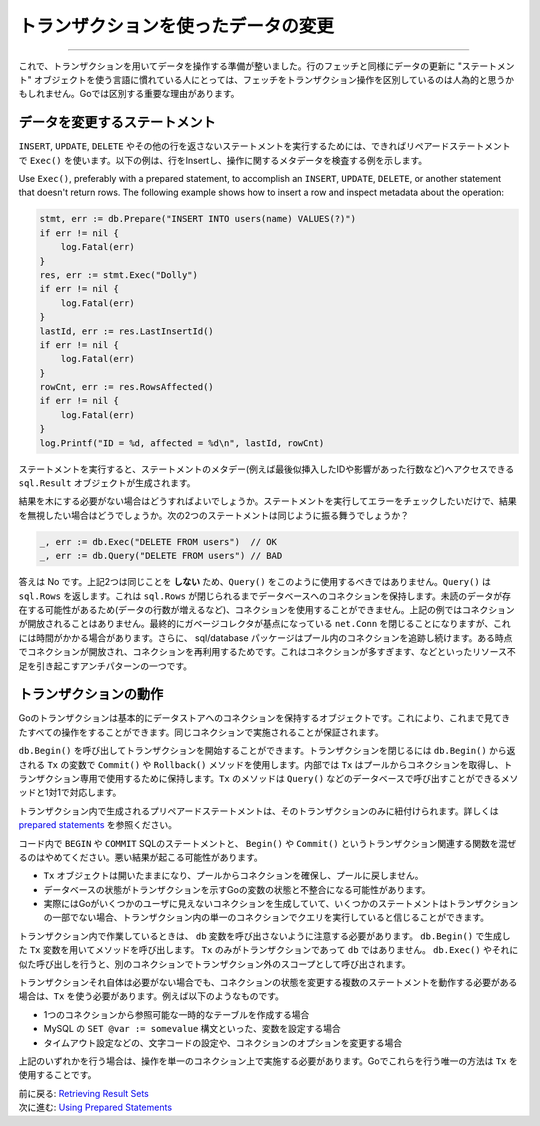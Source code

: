 ====================================================
トランザクションを使ったデータの変更
====================================================

----------------------------------

これで、トランザクションを用いてデータを操作する準備が整いました。行のフェッチと同様にデータの更新に "ステートメント" オブジェクトを使う言語に慣れている人にとっては、フェッチをトランザクション操作を区別しているのは人為的と思うかもしれません。Goでは区別する重要な理由があります。

データを変更するステートメント
===================================

``INSERT``, ``UPDATE``, ``DELETE`` やその他の行を返さないステートメントを実行するためには、できればリペアードステートメントで ``Exec()`` を使います。以下の例は、行をInsertし、操作に関するメタデータを検査する例を示します。

Use ``Exec()``, preferably with a prepared statement, to accomplish an
``INSERT``, ``UPDATE``, ``DELETE``, or another statement that doesn't
return rows. The following example shows how to insert a row and inspect
metadata about the operation:

.. code-block:: go

   stmt, err := db.Prepare("INSERT INTO users(name) VALUES(?)")
   if err != nil {
       log.Fatal(err)
   }
   res, err := stmt.Exec("Dolly")
   if err != nil {
       log.Fatal(err)
   }
   lastId, err := res.LastInsertId()
   if err != nil {
       log.Fatal(err)
   }
   rowCnt, err := res.RowsAffected()
   if err != nil {
       log.Fatal(err)
   }
   log.Printf("ID = %d, affected = %d\n", lastId, rowCnt)

ステートメントを実行すると、ステートメントのメタデー(例えば最後似挿入したIDや影響があった行数など)へアクセスできる ``sql.Result`` オブジェクトが生成されます。

結果を木にする必要がない場合はどうすればよいでしょうか。ステートメントを実行してエラーをチェックしたいだけで、結果を無視したい場合はどうでしょうか。次の2つのステートメントは同じように振る舞うでしょうか？

.. code-block:: go

   _, err := db.Exec("DELETE FROM users")  // OK
   _, err := db.Query("DELETE FROM users") // BAD

答えは No です。上記2つは同じことを **しない** ため、``Query()`` をこのように使用するべきではありません。``Query()`` は ``sql.Rows`` を返します。これは ``sql.Rows`` が閉じられるまでデータベースへのコネクションを保持します。未読のデータが存在する可能性があるため(データの行数が増えるなど)、コネクションを使用することができません。上記の例ではコネクションが開放されることはありません。最終的にガベージコレクタが基点になっている ``net.Conn`` を閉じることになりますが、これには時間がかかる場合があります。さらに、 sql/database パッケージはプール内のコネクションを追跡し続けます。ある時点でコネクションが開放され、コネクションを再利用するためです。これはコネクションが多すぎます、などといったリソース不足を引き起こすアンチパターンの一つです。

トランザクションの動作
============================

Goのトランザクションは基本的にデータストアへのコネクションを保持するオブジェクトです。これにより、これまで見てきたすべての操作をすることができます。同じコネクションで実施されることが保証されます。

``db.Begin()`` を呼び出してトランザクションを開始することができます。トランザクションを閉じるには ``db.Begin()`` から返される ``Tx`` の変数で ``Commit()`` や ``Rollback()`` メソッドを使用します。内部では ``Tx`` はプールからコネクションを取得し、トランザクション専用で使用するために保持します。``Tx`` のメソッドは  ``Query()`` などのデータベースで呼び出すことができるメソッドと1対1で対応します。

トランザクション内で生成されるプリペアードステートメントは、そのトランザクションのみに紐付けられます。詳しくは `prepared statements <prepared.html>`_ を参照ください。

コード内で ``BEGIN`` や ``COMMIT`` SQLのステートメントと、 ``Begin()`` や ``Commit()`` というトランザクション関連する関数を混ぜるのはやめてください。悪い結果が起こる可能性があります。

- ``Tx`` オブジェクトは開いたままになり、プールからコネクションを確保し、プールに戻しません。
- データベースの状態がトランザクションを示すGoの変数の状態と不整合になる可能性があります。
- 実際にはGoがいくつかのユーザに見えないコネクションを生成していて、いくつかのステートメントはトランザクションの一部でない場合、トランザクション内の単一のコネクションでクエリを実行していると信じることができます。

.. todo::

    訳がちょっとわからない。不自然になる。
    
    You could believe you're executing queries on a single connection,
    inside of a transaction, when in reality Go has created several
    connections for you invisibly and some statements aren't part of the
    transaction.

トランザクション内で作業しているときは、 ``db`` 変数を呼び出さないように注意する必要があります。 ``db.Begin()`` で生成した ``Tx`` 変数を用いてメソッドを呼び出します。 ``Tx`` のみがトランザクションであって ``db`` ではありません。 ``db.Exec()`` やそれに似た呼び出しを行うと、別のコネクションでトランザクション外のスコープとして呼び出されます。

トランザクションそれ自体は必要がない場合でも、コネクションの状態を変更する複数のステートメントを動作する必要がある場合は、``Tx`` を使う必要があります。例えば以下のようなものです。

- 1つのコネクションから参照可能な一時的なテーブルを作成する場合
- MySQL の ``SET @var := somevalue`` 構文といった、変数を設定する場合
- タイムアウト設定などの、文字コードの設定や、コネクションのオプションを変更する場合

上記のいずれかを行う場合は、操作を単一のコネクション上で実施する必要があります。Goでこれらを行う唯一の方法は ``Tx`` を使用することです。

| 前に戻る: `Retrieving Result Sets <retrieving.html>`_
| 次に進む: `Using Prepared Statements <prepared.html>`_
